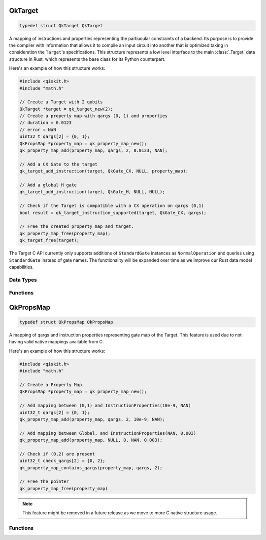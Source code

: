 ========
QkTarget
========

.. code-block:: C

    typedef struct QkTarget QkTarget

A mapping of instructions and properties representing the partiucular constraints
of a backend. Its purpose is to provide the compiler with information that allows it
to compile an input circuit into another that is optimized taking in consideration the
``Target``'s specifications. This structure represents a low level interface to the main
:class:`.Target` data structure in Rust, which represents the base class for its Python
counterpart.

Here's an example of how this structure works:

.. code-block:: C

    #include <qiskit.h>
    #include "math.h"

    // Create a Target with 2 qubits
    QkTarget *target = qk_target_new(2);
    // Create a property map with qargs (0, 1) and properties
    // duration = 0.0123
    // error = NaN
    uint32_t qargs[2] = {0, 1};
    QkPropsMap *property_map = qk_property_map_new();
    qk_property_map_add(property_map, qargs, 2, 0.0123, NAN);
    
    // Add a CX Gate to the target
    qk_target_add_instruction(target, QkGate_CX, NULL, property_map);

    // Add a global H gate
    qk_target_add_instruction(target, QkGate_H, NULL, NULL);

    // Check if the Target is compatible with a CX operation on qargs (0,1)
    bool result = qk_target_instruction_supported(target, QkGate_CX, qargs);

    // Free the created property_map and target.
    qk_property_map_free(property_map);
    qk_target_free(target);

The Target C API currently only supports additions of ``StandardGate`` instances as
``NormalOperation`` and queries using ``StandardGate`` instead of gate names. The
functionality will be expanded over time as we improve our Rust data model capabilities.

Data Types
==========

.. doxygenstruct:: QkInstructionProps
    :members:

.. doxygenstruct:: QkTargetQargs
    :members:

.. doxygenstruct:: QkTargetQargsList
    :members:

.. doxygenstruct:: QkTargetOpsList
    :members:

Functions
=========

.. doxygengroup:: QkTarget
    :members:
    :content-only:

==========
QkPropsMap
==========

.. code-block:: C

    typedef struct QkPropsMap QkPropsMap

A mapping of qargs and instruction properties representing gate map of the 
Target. This feature is used due to not having valid native mappings available from
C.

Here's an example of how this structure works:

.. code-block:: C

    #include <qiskit.h>
    #include "math.h"

    // Create a Property Map
    QkPropsMap *property_map = qk_property_map_new();

    // Add mapping between (0,1) and InstructionProperties(10e-9, NAN)
    uint32_t qargs[2] = {0, 1};
    qk_property_map_add(property_map, qargs, 2, 10e-9, NAN);

    // Add mapping between Global, and InstructionProperties(NAN, 0.003)
    qk_property_map_add(property_map, NULL, 0, NAN, 0.003);

    // Check if (0,2) are present
    uint32_t check_qargs[2] = {0, 2};
    qk_property_map_contains_qargs(property_map, qargs, 2);

    // Free the pointer
    qk_property_map_free(property_map)

.. note::
    This feature might be removed in a future release as we move to more C native
    structure usage.

Functions
=========

.. doxygengroup:: QkPropsMap
    :members:
    :content-only: